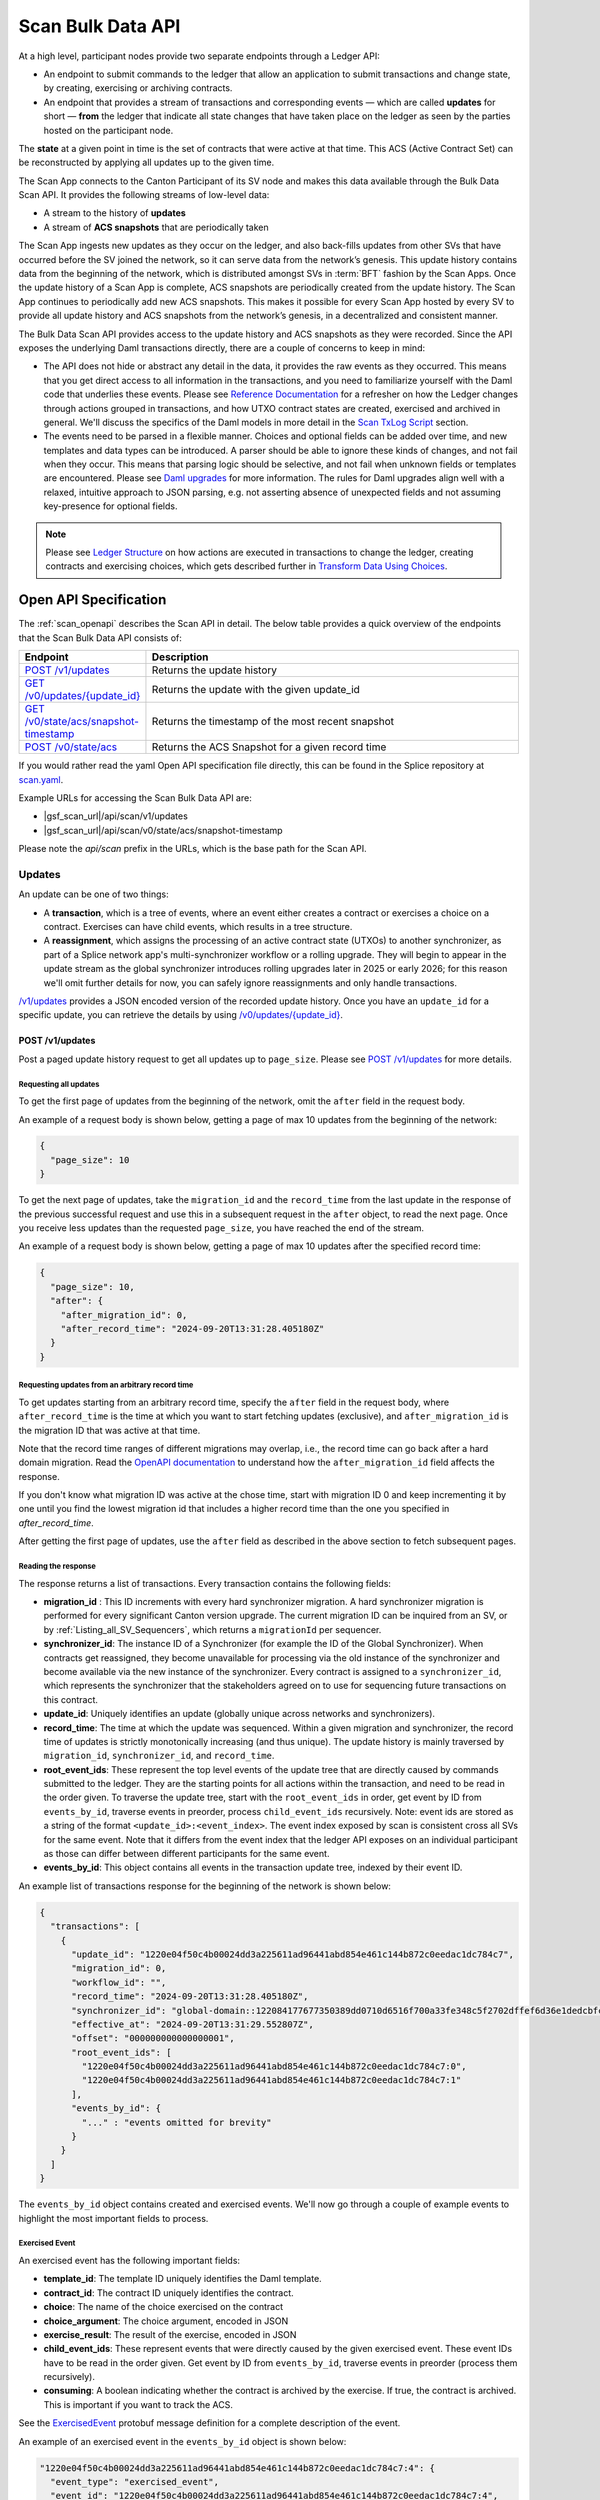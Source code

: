 ..
   Copyright (c) 2024 Digital Asset (Switzerland) GmbH and/or its affiliates. All rights reserved.
..
   SPDX-License-Identifier: Apache-2.0

.. _scan_bulk_data_api:

Scan Bulk Data API
==================

At a high level, participant nodes provide two separate endpoints through a Ledger API:

* An endpoint to submit commands to the ledger that allow an application to submit transactions and change state, by creating, exercising or archiving contracts.
* An endpoint that provides a stream of transactions and corresponding events
  — which are called **updates** for short — **from** the ledger that indicate all state changes that have taken place on the ledger
  as seen by the parties hosted on the participant node.

The **state** at a given point in time is the set of contracts that were active at that time.
This ACS (Active Contract Set) can be reconstructed by applying all updates up to the given time.

The Scan App connects to the Canton Participant of its SV node and makes this data available through the Bulk Data Scan API.
It provides the following streams of low-level data:

* A stream to the history of **updates**
* A stream of **ACS snapshots** that are periodically taken

The Scan App ingests new updates as they occur on the ledger, and also back-fills updates from other SVs that have occurred before the SV joined the network,
so it can serve data from the network’s genesis.
This update history contains data from the beginning of the network, which is distributed amongst SVs in :term:`BFT` fashion by the Scan Apps.
Once the update history of a Scan App is complete, ACS snapshots are periodically created from the update history.
The Scan App continues to periodically add new ACS snapshots.
This makes it possible for every Scan App hosted by every SV to provide all update history and ACS snapshots from the network’s genesis,
in a decentralized and consistent manner.

The Bulk Data Scan API provides access to the update history and ACS snapshots as they were recorded.
Since the API exposes the underlying Daml transactions directly, there are a couple of concerns to keep in mind:

* The API does not hide or abstract any detail in the data, it provides the raw events as they occurred.
  This means that you get direct access to all information in the transactions, and you need to familiarize yourself
  with the Daml code that underlies these events.
  Please see `Reference Documentation`_ for a refresher on how the Ledger changes through actions grouped in transactions,
  and how UTXO contract states are created, exercised and archived in general. We'll discuss the specifics of the Daml models in more detail in the `Scan TxLog Script`_ section.

* The events need to be parsed in a flexible manner. Choices and optional fields can be added over time, and new templates and data types can be introduced.
  A parser should be able to ignore these kinds of changes, and not fail when they occur.
  This means that parsing logic should be selective, and not fail when unknown fields or templates are encountered.
  Please see `Daml upgrades <https://docs.daml.com/upgrade/index.html>`_ for more information.
  The rules for Daml upgrades align well with a relaxed, intuitive approach to JSON parsing, e.g. not asserting absence of unexpected fields and not assuming key-presence for optional fields.

.. _Reference Documentation:
.. note::
   Please see `Ledger Structure <https://docs.daml.com/concepts/ledger-model/ledger-structure.html>`_ on how actions are executed in transactions to change the ledger, creating contracts and exercising choices,
   which gets described further in `Transform Data Using Choices <https://docs.daml.com/daml/intro/4_Transformations.html>`_.

Open API Specification
----------------------
The :ref:`scan_openapi` describes the Scan API in detail.
The below table provides a quick overview of the endpoints that the Scan Bulk Data API consists of:

.. list-table::
   :widths: 10 30
   :header-rows: 1

   * - Endpoint
     - Description
   * - `POST /v1/updates <scan_openapi.html#post--v1-updates>`_
     - Returns the update history
   * - `GET /v0/updates/\{update_id\} <scan_openapi.html#get--v0-updates-update_id>`_
     - Returns the update with the given update_id
   * - `GET /v0/state/acs/snapshot-timestamp <scan_openapi.html#get--v0-state-acs-snapshot-timestamp>`_
     - Returns the timestamp of the most recent snapshot
   * - `POST /v0/state/acs <scan_openapi.html#post--v0-state-acs>`_
     - Returns the ACS Snapshot for a given record time

If you would rather read the yaml Open API specification file directly, this can be found in the Splice repository at
`scan.yaml <https://github.com/hyperledger-labs/splice/blob/08fc692cf2952a52cce00473793d1dca08c0fba5/apps/scan/src/main/openapi/scan.yaml>`_.

Example URLs for accessing the Scan Bulk Data API are:

- |gsf_scan_url|/api/scan/v1/updates
- |gsf_scan_url|/api/scan/v0/state/acs/snapshot-timestamp

Please note the `api/scan` prefix in the URLs, which is the base path for the Scan API.

Updates
~~~~~~~

An update can be one of two things:

* A **transaction**, which is a tree of events, where an event either creates a contract or exercises a choice on a contract.
  Exercises can have child events, which results in a tree structure.
* A **reassignment**, which assigns the processing of an active contract state (UTXOs) to another synchronizer, as part of a Splice network app's multi-synchronizer workflow or a rolling upgrade.
  They will begin to appear in the update stream as the global synchronizer introduces rolling upgrades later in 2025 or early 2026;
  for this reason we'll omit further details for now, you can safely ignore reassignments and only handle transactions.

`/v1/updates <scan_openapi.html#post--v1-updates>`_
provides a JSON encoded version of the recorded update history. Once you have an ``update_id`` for a specific update, you can retrieve the details by using
`/v0/updates/\{update_id\} <scan_openapi.html#get--v0-updates-update_id>`_.

.. _v1_updates:

POST /v1/updates
^^^^^^^^^^^^^^^^

Post a paged update history request to get all updates up to ``page_size``.
Please see `POST /v1/updates <scan_openapi.html#post--v1-updates>`_ for more details.

Requesting all updates
""""""""""""""""""""""

To get the first page of updates from the beginning of the network, omit the ``after`` field in the request body.

An example of a request body is shown below, getting a page of max 10 updates from the beginning of the network:

.. code-block:: json

    {
      "page_size": 10
    }

To get the next page of updates, take the ``migration_id`` and the ``record_time`` from the last update in the response of the previous successful request and use this
in a subsequent request in the ``after`` object, to read the next page.
Once you receive less updates than the requested ``page_size``, you have reached the end of the stream.

An example of a request body is shown below, getting a page of max 10 updates after the specified record time:

.. code-block:: json

    {
      "page_size": 10,
      "after": {
        "after_migration_id": 0,
        "after_record_time": "2024-09-20T13:31:28.405180Z"
      }
    }

Requesting updates from an arbitrary record time
""""""""""""""""""""""""""""""""""""""""""""""""

To get updates starting from an arbitrary record time, specify the ``after`` field in the request body,
where ``after_record_time`` is the time at which you want to start fetching updates (exclusive),
and ``after_migration_id`` is the migration ID that was active at that time.

Note that the record time ranges of different migrations may overlap,
i.e., the record time can go back after a hard domain migration.
Read the `OpenAPI documentation <https://github.com/hyperledger-labs/splice/blob/main/apps/scan/src/main/openapi/scan.yaml>`_
to understand how the ``after_migration_id`` field affects the response.

If you don't know what migration ID was active at the chose time,
start with migration ID 0 and keep incrementing it by one
until you find the lowest migration id that includes a higher record time than the one you specified in `after_record_time`.

After getting the first page of updates, use the ``after`` field as described in the above section to fetch subsequent pages.

Reading the response
""""""""""""""""""""

The response returns a list of transactions. Every transaction contains the following fields:

* **migration_id** : This ID increments with every hard synchronizer migration. A hard synchronizer migration is performed for every significant Canton version upgrade.
  The current migration ID can be inquired from an SV,
  or by :ref:`Listing_all_SV_Sequencers`\ , which returns a ``migrationId`` per sequencer.
* **synchronizer_id**: The instance ID of a Synchronizer (for example the ID of the Global Synchronizer).
  When contracts get reassigned, they become unavailable for processing via the old instance of the synchronizer
  and become available via the new instance of the synchronizer.
  Every contract is assigned to a ``synchronizer_id``, which represents the synchronizer that the stakeholders agreed
  on to use for sequencing future transactions on this contract.
* **update_id**: Uniquely identifies an update (globally unique across networks and synchronizers).
* **record_time**: The time at which the update was sequenced.
  Within a given migration and synchronizer, the record time of updates is strictly monotonically increasing (and thus unique).
  The update history is mainly traversed by ``migration_id``, ``synchronizer_id``, and ``record_time``.
* **root_event_ids**: These represent the top level events of the update tree that are directly caused by commands submitted to the ledger.
  They are the starting points for all actions within the transaction, and need to be read in the order given.
  To traverse the update tree, start with the ``root_event_ids`` in order, get event by ID from ``events_by_id``,
  traverse events in preorder, process ``child_event_ids`` recursively.
  Note: event ids are stored as a string of the format ``<update_id>:<event_index>``.
  The event index exposed by scan is consistent cross all SVs for the same event.
  Note that it differs from the event index that the ledger API exposes on an individual participant
  as those can differ between different participants for the same event.
* **events_by_id**: This object contains all events in the transaction update tree, indexed by their event ID.

An example list of transactions response for the beginning of the network is shown below:

.. code-block:: json

        {
          "transactions": [
            {
              "update_id": "1220e04f50c4b00024dd3a225611ad96441abd854e461c144b872c0eedac1dc784c7",
              "migration_id": 0,
              "workflow_id": "",
              "record_time": "2024-09-20T13:31:28.405180Z",
              "synchronizer_id": "global-domain::122084177677350389dd0710d6516f700a33fe348c5f2702dffef6d36e1dedcbfc17",
              "effective_at": "2024-09-20T13:31:29.552807Z",
              "offset": "000000000000000001",
              "root_event_ids": [
                "1220e04f50c4b00024dd3a225611ad96441abd854e461c144b872c0eedac1dc784c7:0",
                "1220e04f50c4b00024dd3a225611ad96441abd854e461c144b872c0eedac1dc784c7:1"
              ],
              "events_by_id": {
                "..." : "events omitted for brevity"
              }
            }
          ]
        }

The ``events_by_id`` object contains created and exercised events.
We'll now go through a couple of example events to highlight the most important fields to process.

Exercised Event
"""""""""""""""

An exercised event has the following important fields:

* **template_id**: The template ID uniquely identifies the Daml template.
* **contract_id**: The contract ID uniquely identifies the contract.
* **choice**: The name of the choice exercised on the contract
* **choice_argument**: The choice argument, encoded in JSON
* **exercise_result**: The result of the exercise, encoded in JSON
* **child_event_ids**: These represent events that were directly caused by the given exercised event.
  These event IDs have to be read in the order given. Get event by ID from ``events_by_id``,
  traverse events in preorder (process them recursively).
* **consuming**: A boolean indicating whether the contract is archived by the exercise. If true, the contract is archived. This is important if you want to track the ACS.

See the `ExercisedEvent <https://github.com/hyperledger-labs/splice/blob/7345124f9f05395ab4797c0478c7e1dd37186369/canton/community/ledger-api/src/main/protobuf/com/daml/ledger/api/v2/event.proto#L166>`_ protobuf message definition for a complete description of the event.

An example of an exercised event in the ``events_by_id`` object is shown below:

.. code-block:: json


    "1220e04f50c4b00024dd3a225611ad96441abd854e461c144b872c0eedac1dc784c7:4": {
      "event_type": "exercised_event",
      "event_id": "1220e04f50c4b00024dd3a225611ad96441abd854e461c144b872c0eedac1dc784c7:4",
      "contract_id": "0036a147673cc66b5e7d27811084897d6eaf1807c2bc024b9c7c9359dbfb25c790ca101220bf3bfb7315fe33fc0bafa88087a8af6794674f2a02a4690ef2897325efd9e973",
      "template_id": "a36ef8888fb44caae13d96341ce1fabd84fc9e2e7b209bbc3caabb48b6be1668:Splice.AmuletRules:AmuletRules",
      "package_name": "splice-amulet",
      "choice": "AmuletRules_Bootstrap_Rounds",
      "choice_argument": {
        "amuletPrice": "0.0050000000",
        "round0Duration": {
          "microseconds": "97200000000"
        }
      },
      "child_event_ids": [
        "1220e04f50c4b00024dd3a225611ad96441abd854e461c144b872c0eedac1dc784c7:5",
        "1220e04f50c4b00024dd3a225611ad96441abd854e461c144b872c0eedac1dc784c7:6",
        "1220e04f50c4b00024dd3a225611ad96441abd854e461c144b872c0eedac1dc784c7:7"
      ],
      "exercise_result": {
        "openMiningRoundCid": "004eba336d6bbaed0e866e2dd11351fc989b1043b09c34ce3ac16fe08ff9fc1cfaca101220e8339d816712ba0294cdce13216494bb50dd1070be12ede312133003e0f1252d"
      },
      "consuming": false,
      "acting_parties": [
        "DSO::122084177677350389dd0710d6516f700a33fe348c5f2702dffef6d36e1dedcbfc17"
      ],
      "interface_id": null
    },

This example exercised event shows a choice that is exercised on a contract of the ``AmuletRules`` template (See `Splice.AmuletRules <../api/splice-amulet/splice-amuletrules.html>`_).
The choice is ``AmuletRules_Bootstrap_Rounds`` and the choice argument contains the ``amuletPrice`` and ``round0Duration`` fields,
which are the price and duration of round zero.

The exercise result contains the ``openMiningRoundCid`` field, which is the contract ID of the open mining round that is bootstrapped at the beginning of the network.
The ``child_event_ids`` shows the events that were directly caused by this exercised event.

Created Event
"""""""""""""

Let's have a look at the last child event ID ``1220e04f50c4b00024dd3a225611ad96441abd854e461c144b872c0eedac1dc784c7:7`` in the ``events_by_id`` object from the previous section, which is shown below:

.. code-block:: json

    "1220e04f50c4b00024dd3a225611ad96441abd854e461c144b872c0eedac1dc784c7:7": {
      "event_type": "created_event",
      "event_id": "1220e04f50c4b00024dd3a225611ad96441abd854e461c144b872c0eedac1dc784c7:7",
      "contract_id": "004eba336d6bbaed0e866e2dd11351fc989b1043b09c34ce3ac16fe08ff9fc1cfaca101220e8339d816712ba0294cdce13216494bb50dd1070be12ede312133003e0f1252d",
      "template_id": "a36ef8888fb44caae13d96341ce1fabd84fc9e2e7b209bbc3caabb48b6be1668:Splice.Round:OpenMiningRound",
      "package_name": "splice-amulet",
      "create_arguments": {
        "dso": "DSO::122084177677350389dd0710d6516f700a33fe348c5f2702dffef6d36e1dedcbfc17",
        "round": {
          "number": "2"
        },
        "amuletPrice": "0.0050000000",
        "opensAt": "2024-09-21T16:31:29.552807Z",
        "targetClosesAt": "2024-09-21T16:51:29.552807Z",
        "issuingFor": {
          "microseconds": "1200000000"
        },
        "transferConfigUsd": {
          "createFee": {
            "fee": "0.0300000000"
          },
          "holdingFee": {
            "rate": "0.0000190259"
          },
          "transferFee": {
            "initialRate": "0.0100000000",
            "steps": [
              {
                "_1": "100.0000000000",
                "_2": "0.0010000000"
              },
              {
                "_1": "1000.0000000000",
                "_2": "0.0001000000"
              },
              {
                "_1": "1000000.0000000000",
                "_2": "0.0000100000"
              }
            ]
          },
          "lockHolderFee": {
            "fee": "0.0050000000"
          },
          "extraFeaturedAppRewardAmount": "1.0000000000",
          "maxNumInputs": "100",
          "maxNumOutputs": "100",
          "maxNumLockHolders": "50"
        },
        "issuanceConfig": {
          "amuletToIssuePerYear": "40000000000.0000000000",
          "validatorRewardPercentage": "0.0500000000",
          "appRewardPercentage": "0.1500000000",
          "validatorRewardCap": "0.2000000000",
          "featuredAppRewardCap": "100.0000000000",
          "unfeaturedAppRewardCap": "0.6000000000",
          "optValidatorFaucetCap": "2.8500000000"
        },
        "tickDuration": {
          "microseconds": "600000000"
        }
      },
      "created_at": "2024-09-20T13:31:29.552807Z",
      "signatories": [
        "DSO::122084177677350389dd0710d6516f700a33fe348c5f2702dffef6d36e1dedcbfc17"
      ],
      "observers": []
    }

The example child event ID points to a ``created_event``, which creates a contract of the ``OpenMiningRound`` template.
A created event has the following important fields:

* **template_id**: The template ID uniquely identifies the Daml template.
* **contract_id**: The contract ID uniquely identifies the contract.
* **create_arguments**: The arguments used to create the contract, encoded in JSON

See the `CreatedEvent <https://github.com/hyperledger-labs/splice/blob/7345124f9f05395ab4797c0478c7e1dd37186369/canton/community/ledger-api/src/main/protobuf/com/daml/ledger/api/v2/event.proto#L33>`_ protobuf message definition for a complete description of the event.

In this case the ``create_arguments`` contains the fields that are used to create the contract, such as the round number, the price of the Amulet,
the time the round opens and closes, and the configuration for Amulet transfers and issuance.
See `Splice.Round <../api/splice-amulet/splice-round.html>`_ for more information about the ``Splice.Round:OpenMiningRound`` template.
We can also note that in this case the ``contract_id`` of the ``created_event`` is the same as the ``openMiningRoundCid`` in the exercise result of the previous event.

In general, processing the updates involves the following steps:

* Traverse the update tree, starting with the root event IDs, and then process the child event IDs in preorder,
* Selectively parse the events as they are encountered, based on template IDs and the structure of the contracts that you can expect,
  which you can map against the template definitions in Daml source code and the `Daml API <../daml_api/index.html>`_ documentation of templates, choices and data types.
* Accumulate state changes, such as:

  - Keep track of contract ids and their state
  - Keep track of Canton Coin balances and activity records
  - Keep track of mining rounds and their configuration
  - Keep track of governance decisions

* And ensure that parsing does not break when new fields or templates are introduced.

ACS Snapshots
~~~~~~~~~~~~~

The :ref:`scan_openapi` describes the relevant APIs for ACS Snapshots in detail, which are shown in the table below:

.. list-table::
   :widths: 10 30
   :header-rows: 1

   * - Endpoint
     - Description
   * - `GET /v0/state/acs/snapshot-timestamp <scan_openapi.html#get--v0-state-acs-snapshot-timestamp>`_
     - Returns the timestamp of the most recent snapshot
   * - `POST /v0/state/acs <scan_openapi.html#post--v0-state-acs>`_
     - Returns the ACS Snapshot for a given record time

The ACS snapshots are periodically taken and stored in the Scan App. This endpoint only provides the snapshots that have been periodically taken.
You can compute the state at any point in time by starting from a periodic snapshot and
then stream updates from the timestamp of that snapshot. We'll discuss this in more detail in the `Scan TxLog Script`_ section.

.. _v0_state_acs_snapshot-timestamp:

GET /v0/state/acs/snapshot-timestamp
^^^^^^^^^^^^^^^^^^^^^^^^^^^^^^^^^^^^

The `/v0/state/acs/snapshot-timestamp <scan_openapi.html#get--v0-state-acs-snapshot-timestamp>`_ endpoint returns the timestamp of the most recent snapshot before the given date,
for the given ``migration_id``. Specify ``migration_id = 0`` for the beginning of the network.
The returned timestamp corresponds to the record time of the last transaction in the snapshot.

An example request to get the timestamp of the most recent snapshot before a given date is shown below:

.. parsed-literal::

    curl |gsf_scan_url|/api/scan/v0/state/acs/snapshot-timestamp\?before\="2025-02-12T00:00:00.000000Z"\&migration_id\=4

The response returns the timestamp of the most recent snapshot before the given date:

.. code-block:: json

   {
     "record_time" : "2025-02-11T18:00:00Z"
   }

.. _v0_state_acs:

POST /v0/state/acs
^^^^^^^^^^^^^^^^^^

The `/v0/state/acs <scan_openapi.html#post--v0-state-acs>`_ endpoint returns the ACS in creation date ascending order, paged, for a given migration id and record time.
Post an ``AcsRequest`` with a ``migration_id``, ``record_time`` and ``page_size`` to get a page of contracts.
An optional ``templates`` field filters the ACS by a set of ``template_id``\ s.

An example request body of type ``AcsRequest`` to get a page of ACS snapshots is shown below:

.. code-block:: json

    {
      "migration_id": 4,
      "record_time": "2025-02-11T18:00:00Z",
      "page_size": 10
    }

The response is of type ``AcsResponse`` which is a list of ``CreatedEvent``\ s along with a ``next_page_token`` which can be used to request a subsequent page.
When there are no more pages, the ``next_page_token`` is empty.

An example response is shown below:

.. code-block:: json

    {
      "record_time": "2025-02-11T18:00:00Z",
      "migration_id": 4,
      "created_events": [
        {
          "event_type": "created_event",
          "event_id": "#122098355fd6741a763f23fa0b7758d2a59cfce54aef07808ef42d366bdd6296db2d:0",
          "contract_id": "001c9216c7194bb6180968abdae59b1718a44857b005613cb47cdbc4a459b3a4caca10122019fd0561c858eac85e7e3374ec8cb27ee6f410f9260d4f89c7a3a398a1d2a37f",
          "template_id": "053c7f4c2a77312e7d465a4fa7dc8cb298754ad12c0c987a7c401bd724e65efc:Splice.Ans:AnsRules",
          "package_name": "splice-amulet-name-service",
          "create_arguments": {
            "dso": "DSO::122084177677350389dd0710d6516f700a33fe348c5f2702dffef6d36e1dedcbfc17",
            "config": {
              "renewalDuration": {
                "microseconds": "2592000000000"
              },
              "entryLifetime": {
                "microseconds": "7776000000000"
              },
              "entryFee": "1.0000000000",
              "descriptionPrefix": "CNS entry: "
            }
          },
          "created_at": "2024-09-20T13:31:29.552807Z",
          "signatories": [
            "DSO::122084177677350389dd0710d6516f700a33fe348c5f2702dffef6d36e1dedcbfc17"
          ],
          "observers": []
        },
        {
          "..." : "more created events, omitted for brevity"
        }
      ],
      "next_page_token": 61329223
    }

The ``created_events`` object contains the created events in the ACS snapshot.
A ``created_event`` is encoded exactly as explained in `Created Event`_.

POST /v0/state/acs/force
^^^^^^^^^^^^^^^^^^^^^^^^

.. note:: This is a **development environment only** endpoint, and is unavailable in production environments.

During testing, the :ref:`last snapshot timestamp <v0_state_acs_snapshot-timestamp>` can be inconveniently old.
A production app must be able to deal with this by using :ref:`v1_updates`, but an app's ability to deal with data in the snapshot is important too.
Therefore, on properly-configured testing Scans, `/v0/state/acs/force <scan_openapi.html#post--v0-state-acs-force>`_ will cause Scan to immediately snapshot the ACS, returning the new snapshot time in the ``record_time`` property.
But most environments will return an error, as this endpoint is disabled.

Scan TxLog Script
-----------------

To help with understanding the raw :term:`Canton Network` events, the `scan_txlog.py <https://github.com/hyperledger-labs/splice/blob/main/scripts/scan-txlog/scan_txlog.py>`_
Python script functions as a comprehensive example of how to interact with the Scan API to read and process update history and ACS snapshots.

Note: The python script is intended as a reference for understanding the transactions and their structure. Production-ready implementations may need to take additional points into consideration like not keeping the full ACS in memory or certain indices to speed up queries.

The script is centered around :term:`Canton Coin` balances and tracks all contracts involved in :term:`Canton Coin` transfers.
Please also see the `Canton Coin whitepaper <https://www.digitalasset.com/hubfs/Canton%20Network%20Files/Documents%20(whitepapers%2C%20etc...)/Canton%20Coin_%20A%20Canton-Network-native%20payment%20application.pdf>`_
for more information.

The next sections describe an overview of its functionality and usage.

Overview
~~~~~~~~
The script performs the following key tasks:

* Connects to the Scan API to fetch update history and ACS snapshots.
* Processes transactions to interpret and handle various events such as contract creation, exercise, and archival.
* Generates reports based on the processed data, which can be output to a CSV file.
* Maintains state across multiple runs by saving and restoring application state from a cache file.

Usage
~~~~~
To use the script, you need to provide the URL of the Scan App and other optional parameters such as log level, cache file path, and report output file.
The script can be run from the command line with the appropriate arguments.
Example command:

.. parsed-literal::

    python3 scan_txlog.py |gsf_scan_url| \
      --verbose \
      --cache-file-path cache.json \
      --report-output report.csv \
      --log-file-path scan_tx.log

Execute ``python3 scan_txlog.py --help`` for a list of all available options.
Let's have a look at the key components of the script in the next section.

Key Components
~~~~~~~~~~~~~~

* **ScanClient**: This class handles the communication with the Scan API. It includes methods to fetch updates and ACS snapshots.
* **State**: This class represents the state of the system at a given point in time. It includes methods to handle transactions and update the state accordingly.
* **TransactionTree**: This class represents a transaction and its associated events. It includes methods to parse and interpret the transaction data.
* **LfValue**: This class provides utility methods to extract specific fields from the transaction data.

Processing Overview
^^^^^^^^^^^^^^^^^^^

The script fetches updates and processes them to maintain an up-to-date view of the state of the Canton Network focused on
:term:`Canton Coin` balances and tracks all contracts involved in :term:`Canton Coin` transfers.

.. note::
   Please see the `Daml API <../daml_api/index.html>`_ for the templates, choices and data types that you will need to familiarize yourself
   with for parsing the events returned by the updates and snapshots APIs, especially the modules listed below:

   .. list-table::
       :widths: 50 50
       :header-rows: 1

       * - Module
         - Description
       * - `Splice.Amulet <../api/splice-amulet/splice-amulet.html>`_
         - The contracts representing the long-term state of Splice.
       * - `Splice.AmuletRules <../api/splice-amulet/splice-amuletrules.html>`_
         - The rules governing how Amulet users can modify the Amulet state.
       * - `Splice.Round <../api/splice-amulet/splice-round.html>`_
         - The contracts representing mining rounds.
       * - `Splice.DsoRules <../api/splice-dso-governance/splice-dsorules.html>`_
         - DSO governance, including decisions regarding amulet, activity records, and rounds.


* **Fetching Updates**: The ``ScanClient`` class's ``updates`` method fetches updates from the server.
* **Processing Updates**: The ``State`` class's ``handle_transaction`` method processes each transaction, updating the state and handling various events.

The script filters and parses transaction events for a set of templates specified in the ``TemplateQualifiedNames`` class,
which are involved in canton coin transfers.

.. note::

    Another potential useful filter that could be of interest is one that focuses on governance operations, which is left as
    an exercise to the reader after thoroughly analyzing the `scan_txlog.py <https://github.com/hyperledger-labs/splice/blob/main/scripts/scan-txlog/scan_txlog.py>`_ script.

The script maintains a state that contains the following information:

* The ACS at the most recently processed ``record_time``.
* A CSV report of Canton Coin balances and activity records.
* Totals of minted and burnt Canton Coins.

It also logs summaries of the processed transactions to a log file.
Most notably it logs the amulets and activity records per party, keyed by the owner of amulets and activity records.
Please see the ``PerPartyState`` class for more details on what is reported per party.
It also logs the total minted and burnt Canton Coins at the end of each round.

The script also maintains a cache file to store the state across multiple runs, allowing it to resume processing from the last known state.

The script can fetch ACS snapshots to compare with the current state or to initialize the state (when the ``--compare-acs-with-snapshot <snapshot_time>`` argument is used).

* **Fetching ACS Snapshots**: The ``ScanClient`` class's ``get_acs_snapshot_page_at`` method fetches ACS snapshots from the server.
* **Comparing ACS Snapshots**: The script can compare the fetched ACS snapshot with the current state to ensure consistency.

when the ``--compare-acs-with-snapshot <snapshot_time>`` argument is used, the script will get the ACS snapshot
for the given ``snapshot_time`` and compare it to the state that has been built up in the ``active_contracts`` dictionary.
The ``active_contracts`` dictionary is a mapping of contract IDs to their respective contract data.

The script processes ``created_event``\ s and ``exercised_event``\ s. A ``created_event`` is added to the ``active_contracts`` dictionary
under its ``contract_id`` key.
If the ``exercised_event`` is consuming, the contract is removed from the ``active_contracts`` dictionary by ``contract_id``.

.. note::
    To build up an ACS snapshot for any ``record_time``, first
    get a periodic snapshot using the `/v0/state/acs <scan_openapi.html#post--v0-state-acs>`_ endpoint, store the ACS in a dictionary keyed by ``contract_id``
    and then process the updates from the timestamp of that snapshot via the ``/v1/updates``, adding
    ``created_event``\ s to the dictionary under its ``contract_id`` key and
    remove the contract from the dictionary by ``contract_id`` if ``exercised_event``\ s are consuming.


.. _total_burn:

Computing Total Burnt Canton Coin
---------------------------------

At a high level, there are several types of transactions in the network in which Canton Coin is burnt:
- Coin being burnt for purchasing traffic on the synchronizer, and other fees collected as part of that transaction
- Coin being burnt to account for accrued fees, charged as part of a Canton Coin transfer
- Purchasing and renewing CNS entries
- Fees paid for creating and renewing CC transfer pre-approvals

Below we provide further technical details about the relevant transactions, and how to
correctly account for the burnt Canton Coin in the network by parsing them.

For sanity check of your computation, it is strongly advised that you assert that
on any transaction for which you compute the burnt coin, the difference between the
sum of coin (or coin equivalent, e.g. various rewards used directly as input to the transaction
instead of coin contracts) in the input contracts and that of the output contracts is equal to the
sum of the burnt coin computed from the fees. The Daml models governing the transaction may
evolve over time, and such an assertion would help you catch cases where the model has
changed and your computation is no longer precise.


Coin Burnt for Purchasing Traffic on the Synchronizer
~~~~~~~~~~~~~~~~~~~~~~~~~~~~~~~~~~~~~~~~~~~~~~~~~~~~~

Traffic on the synchronizer is purchased by executing the ``AmuletRules_BuyMemberTraffic``
choice on the ``Splice.AmuletRules:AmuletRules`` template. Coin is burnt in that transaction
both for purchase of the traffic, as well as for other fees collected as part of that same transaction.

Below is an example of an exercised event for purchasing traffic (with some irrelevant fields omitted):

.. code-block:: json

        "1220299075b2251a542c4ff0a6aec03dbd3e69041da7d85cd62be9d665f3a959cd25:1": {
          "event_type": "exercised_event",
          "event_id": "1220299075b2251a542c4ff0a6aec03dbd3e69041da7d85cd62be9d665f3a959cd25:1",
          "contract_id": "00aec43c48f896adb70550e22a5bd44f290534058aa9fa1ba939aa17f622639d31ca101220b56087539ec11e1b7803b726e1d833ef9685dfdffb7570644b44d1074882e0fd",
          "template_id": "979ec710c3ae3a05cb44edf8461a9b4d7dd2053add95664f94fc89e5f18df80f:Splice.AmuletRules:AmuletRules",
          "package_name": "splice-amulet",
          "choice": "AmuletRules_BuyMemberTraffic",
          "choice_argument": {
            "inputs": [
              {
                "tag": "InputAmulet",
                "value": "0019bc6f3f9b53f1e4e3af43e47a35f3fe43507e861490c0b58656fc08a1408c32ca101220ed59a33d6a79962a0924a1ecae3f539c4003d808a0a564dada0437018adb8c6d"
              },
              {
                "tag": "InputAmulet",
                "value": "00b0acb28b679855d0cab28c662663ccfbb22e78873424ec49eddc18e81a4f5fe9ca10122053517786a087da1055ab0f2adf0d20b6d02238c13fee8d2a773e2dc0514976a9"
              }
            ],
            "context": "<...>",
            "provider": "<...>",
            "memberId": "<...>",
            "synchronizerId": "global-domain::1220e1e594cdb287aeac3e1e6d62e7d2db46b756a5d01656c26f1f1a151345bf2e53",
            "migrationId": "1",
            "trafficAmount": "1999800"
          },
          "child_event_ids": "<...>",
          "exercise_result": {
            "round": {
              "number": "10470"
            },
            "summary": {
              "inputAppRewardAmount": "0E-10",
              "inputValidatorRewardAmount": "0E-10",
              "inputSvRewardAmount": "0E-10",
              "inputAmuletAmount": "224019632.4829619323",
              "balanceChanges": "<...>",
              "holdingFees": "0.0076103600",
              "outputFees": [
                "209.9976000000"
              ],
              "senderChangeFee": "6.0000000000",
              "senderChangeAmount": "223995628.8753515723",
              "amuletPrice": "0.0050000000",
              "inputValidatorFaucetAmount": "0E-10"
            },
            "amuletPaid": "23997.6000000000",
            "purchasedTraffic": "00f040b550e04734b36ca89f3d89f77192566bd3b41ead2435b94f9ab32d9eb013ca101220147966510802349805e611d2b88a289decd32ff9dc80268e0e8de5e84661e4f1",
            "senderChangeAmulet": "004997a51da7d833e7122ddd0a10800857c0370a4cc28bcb5f4bc554ec79fb42ccca1012209b58a59bb36a8ad1667a23809bebbc090b9cd5a97612a59a0ad05f2edb129c63"
          },
          "consuming": false,
          "acting_parties": [
            "Cumberland-GasStation-1::12203f6faf84f106d90b87775def701c39734fe26ce5fb01892c73f45ce8fecc8e86"
          ],
          "interface_id": null
        },


To compute all the burnt Canton Coin in this transaction, you should sum up the following fields
from the ``summary`` field in the ``exercise_result``:

- `holdingFees`: Holding fees accrued on the input coin contracts (and charged as part of this transaction), if they were held for longer than a mining round.
- `senderChangeFee`: Fees charged for creation of the coin contract holding the change to the sender.
- `amuletPaid`: The amount of Canton Coin paid for purchasing the traffic credit.


Coin Burnt in Canton Coin Transfers
~~~~~~~~~~~~~~~~~~~~~~~~~~~~~~~~~~~

Similarly to traffic purchases, also as part of Canton Coin transfer transactions, various
fees are charged. Below is an example of an exercised event for a Canton Coin transfer (with some irrelevant fields omitted):

.. code-block:: json

        "1220f207fb8c58969e51c99af570f99302ad4f5adf513de0b70dc93e358371f25bc2:2": {
          "event_type": "exercised_event",
          "event_id": "1220f207fb8c58969e51c99af570f99302ad4f5adf513de0b70dc93e358371f25bc2:2",
          "contract_id": "00aec43c48f896adb70550e22a5bd44f290534058aa9fa1ba939aa17f622639d31ca101220b56087539ec11e1b7803b726e1d833ef9685dfdffb7570644b44d1074882e0fd",
          "template_id": "979ec710c3ae3a05cb44edf8461a9b4d7dd2053add95664f94fc89e5f18df80f:Splice.AmuletRules:AmuletRules",
          "package_name": "splice-amulet",
          "choice": "AmuletRules_Transfer",
          "choice_argument": {
            "transfer": {
              "sender": "<...>",
              "provider": "<...>",
              "inputs": [
                {
                  "tag": "InputAmulet",
                  "value": "0020459e63b92ded757b2d271ae527285d97a28edacd15e2ce9d4b9f209167190cca1012203226f23d0e205f4aa9ffbc9445b39c7a3a2d1ea5b94326adbcd94d7f2862a802"
                }
              ],
              "outputs": [
                {
                  "receiver": "<...>",
                  "receiverFeeRatio": "0E-10",
                  "amount": "9600.2116486069",
                  "lock": null
                }
              ]
            },
            "context": "<...>"
          },
          "child_event_ids": "<...>",
          "exercise_result": {
            "round": {
              "number": "10468"
            },
            "summary": {
              "inputAppRewardAmount": "0E-10",
              "inputValidatorRewardAmount": "0E-10",
              "inputSvRewardAmount": "0E-10",
              "inputAmuletAmount": "223970271.6123234793",
              "balanceChanges": "<...>",
              "holdingFees": "0E-10",
              "outputFees": [
                "102.0021164861"
              ],
              "senderChangeFee": "6.0000000000",
              "senderChangeAmount": "223960563.3985583863",
              "amuletPrice": "0.0050000000",
              "inputValidatorFaucetAmount": "0E-10"
            },
            "createdAmulets": [
              {
                "tag": "TransferResultAmulet",
                "value": "0062dfd0dd4e814762c67c4f8264d9f752f1e3291535546bc33a7d1a5d748c9a6cca1012204a3e156db434b9b56af11b7d9b4dca8ba182baf6d161c2c35dac328e58bebe5a"
              }
            ],
            "senderChangeAmulet": "0085965dcb855eb24cc28bdf455aa77c4a60d9ffbbc35d9ac43c64f6bf6667448aca10122018a84ec51c73894877b3897cb415b4569520a6ca32eb992fbf98e72155d62cf9"
          },
          "consuming": false,
          "acting_parties": "<...>",
          "interface_id": null
        },


Similarly to the case of traffic purchases above, to compute all the burnt Canton Coin in this
transaction, you should sum up the following fields from the ``summary`` field in the ``exercise_result``:

- `holdingFees`: Holding fees accrued on the input coin contracts (and charged as part of this transaction), if they were held for longer than a mining round.
- `outputFees`: Fees charged per output coin contract in the transaction.
- `senderChangeFee`: Fees charged for creation of the coin contract holding the change to the sender.

Purchasing CNS Entries
~~~~~~~~~~~~~~~~~~~~~~

Canton Name Service (CNS) entries may be purchased on the network, and paid for by burning Canton Coin.
Like other transactions, other fees are also charged as part of the transaction.

Below is an example of the sub-transactions of the ``AnsEntryContext_CollectInitialEntryPayment``
transactions, with some irrelevant fields omitted. Note that there is a similar transaction,
``AnsEntryContext_CollectRenewalEntryPayment``, for renewing existing CNS entries.

.. code-block:: json

          "1220088866741e05b6ee333fad8fb505856ad78e836aa812afb1ca4a00deae5d50b3:7": {
          "event_type": "exercised_event",
          "event_id": "1220088866741e05b6ee333fad8fb505856ad78e836aa812afb1ca4a00deae5d50b3:7",
          "contract_id": "00ec1e0685d269b19064c9ca45294f4d03024988d3d9e3e86e9fd9d4b8b35db8a3ca1012205aa122cbfb63e63310fcfd024daabea1c379d942261033ab34dd1bfc5405e6af",
          "template_id": "4e3e0d9cdadf80f4bf8f3cd3660d5287c084c9a29f23c901aabce597d72fd467:Splice.Wallet.Subscriptions:SubscriptionInitialPayment",
          "package_name": "splice-wallet-payments",
          "choice": "SubscriptionInitialPayment_Collect",
          "choice_argument": {
            "transferContext": "<...>"
          },
          "child_event_ids": "<...>",
          "exercise_result": {
            "subscription": "<...>",
            "subscriptionState": "<...>",
            "amulet": "0064d6918d973d69c626a6d9020c625e30199309bcf36460a8e3a4cc0775b44738ca10122090b18bbdc6ac5da9338e547c3f1c310de27184877cb6c4b1daf91c77cfb3356b"
          },
          "consuming": true,
          "acting_parties": "<...>",
          "interface_id": null
        },
        "1220088866741e05b6ee333fad8fb505856ad78e836aa812afb1ca4a00deae5d50b3:17": {
          "event_type": "created_event",
          "event_id": "1220088866741e05b6ee333fad8fb505856ad78e836aa812afb1ca4a00deae5d50b3:17",
          "contract_id": "0064d6918d973d69c626a6d9020c625e30199309bcf36460a8e3a4cc0775b44738ca10122090b18bbdc6ac5da9338e547c3f1c310de27184877cb6c4b1daf91c77cfb3356b",
          "template_id": "4646d50cbdec6f088c98ae543da5c973d2d1be3363b9f32eb097d8fdc063ade7:Splice.Amulet:Amulet",
          "package_name": "splice-amulet",
          "create_arguments": {
            "dso": "DSO::122062ff91be08e836bfdc34e0c76ecc786e0f7c0fe40528a220c5dc2ac5a5337961",
            "owner": "<...>",
            "amount": {
              "initialAmount": "200.0000000000",
              "createdAt": "<...>",
              "ratePerRound": "<...>"
            }
          },
          "created_at": "2025-02-27T18:35:36.389123Z",
          "signatories": "<...>",
          "observers": []
        },
        "1220088866741e05b6ee333fad8fb505856ad78e836aa812afb1ca4a00deae5d50b3:13": {
          "event_type": "exercised_event",
          "event_id": "1220088866741e05b6ee333fad8fb505856ad78e836aa812afb1ca4a00deae5d50b3:13",
          "contract_id": "0062bacc032e3f6191070940cddec7b0d34fdf0f4d8ff49a2e28bbc51462ef9c35ca1012205bb34d8c4609b3172094908c35107e3d774517054efae35b8c6847f4487e95a7",
          "template_id": "4646d50cbdec6f088c98ae543da5c973d2d1be3363b9f32eb097d8fdc063ade7:Splice.AmuletRules:AmuletRules",
          "package_name": "splice-amulet",
          "choice": "AmuletRules_Transfer",
          "choice_argument": {
            "transfer": {
              "sender": "<...>",
              "provider": "<...>",
              "inputs": "<...>",
              "outputs": "<...>"
            },
            "context": "<...>"
          },
          "child_event_ids": "<...>",
          "exercise_result": {
            "round": {
              "number": "28"
            },
            "summary": {
              "inputAppRewardAmount": "0E-10",
              "inputValidatorRewardAmount": "0E-10",
              "inputSvRewardAmount": "0E-10",
              "inputAmuletAmount": "208.0000000000",
              "balanceChanges": "<...>",
              "holdingFees": "0E-10",
              "outputFees": [
                "8.0000000000"
              ],
              "senderChangeFee": "0E-10",
              "senderChangeAmount": "0E-10",
              "amuletPrice": "0.0050000000",
              "inputValidatorFaucetAmount": "0E-10"
            },
            "createdAmulets": "<...>",
            "senderChangeAmulet": null
          },
          "consuming": false,
          "acting_parties": "<...>",
          "interface_id": null
        },

The two sources of coin burn in this transaction are:

- A temporary coin contract is created and immediately burnt as part of this transaction,
  for the payment for the CNS itself. To find the amount burnt, look at the Amulet contract ID
  in the ``exercise_result`` field of the ``SubscriptionInitialPayment_Collect`` choice
  (the first sub-transaction in the example above), then find the corresponding ``create`` event
  with the same contract ID (the second sub-transaction in the example above). The amount
  in this coin contract is the amount burnt for the CNS entry (you should find a corresponding ``archive``
  of the same contract ID in the transaction).

- Fees collected as part of the ``transfer`` sub-transaction (the third sub-transaction in the example above),
  similar to transfers explained in the "Coin Burnt in Canton Coin Transfers" above section.

Note that in a separate, earlier, transaction, a coin was locked for this CNS entry, and further fees were charged then.
However, that locking step is implemented as a ``transfer`` transaction, thus will be accounted for in the same way as
other transfers.

Fees Paid for Creating CC Transfer Pre-Approvals
~~~~~~~~~~~~~~~~~~~~~~~~~~~~~~~~~~~~~~~~~~~~~~~~

When creating, or renewing a pre-approval for receiving Canton Coin transfers, fees are charged as part of the transaction.
Note that pre-approval payments may exist in executions of the ``AmuletRules_CreateTransferPreapproval``,
``AmuletRules_CreateExternalPartySetupProposal`` and ``TransferPreapproval_Renew`` choices.

Below is an example of an exercised event for creating a pre-approval (with some irrelevant fields omitted):

.. code-block:: json

        "1220986fb3a857bc92ca570bc11d7b3b8579cb4afe0e0c2ac3ac920057f2d968b99f:0": {
          "event_type": "exercised_event",
          "event_id": "1220986fb3a857bc92ca570bc11d7b3b8579cb4afe0e0c2ac3ac920057f2d968b99f:0",
          "contract_id": "0062bacc032e3f6191070940cddec7b0d34fdf0f4d8ff49a2e28bbc51462ef9c35ca1012205bb34d8c4609b3172094908c35107e3d774517054efae35b8c6847f4487e95a7",
          "template_id": "4646d50cbdec6f088c98ae543da5c973d2d1be3363b9f32eb097d8fdc063ade7:Splice.AmuletRules:AmuletRules",
          "package_name": "splice-amulet",
          "choice": "AmuletRules_CreateTransferPreapproval",
          "choice_argument": {
            "context": {
              "amuletRules": "0062bacc032e3f6191070940cddec7b0d34fdf0f4d8ff49a2e28bbc51462ef9c35ca1012205bb34d8c4609b3172094908c35107e3d774517054efae35b8c6847f4487e95a7",
              "context": "<...>"
            },
            "inputs": [
              {
                "tag": "InputAmulet",
                "value": "005b5fb07cdf97f2cc32190d0a5cc80176bb20161e581987848ac93c31a07d9932ca101220e3a7885db04643c34edb10fe11a0418810ba881d072c9b40a24a4106aa875a7d"
              }
            ],
            "receiver": "<...>",
            "provider": "<...>",
            "expiresAt": "2025-05-28T19:19:09.285322Z"
          },
          "child_event_ids": "<...>",
          "exercise_result": {
            "transferPreapprovalCid": "00361db2d2b07253f64deaa7c8db4319625227c27b97143c1b279cdc6294d5cb97ca101220d1c8f06741b5b99477861410e4d4bc460a207af3ea7fa179e903c78846b227e2",
            "transferResult": {
              "round": {
                "number": "32"
              },
              "summary": {
                "inputAppRewardAmount": "0E-10",
                "inputValidatorRewardAmount": "0E-10",
                "inputSvRewardAmount": "0E-10",
                "inputAmuletAmount": "253917.5244126799",
                "balanceChanges": [
                  [
                    "digitalasset-validator1-1::1220e6ee4d3f5387c9210ce50a46b3c4906335bae0083bb1dcc2819d4b52e178ec7e",
                    {
                      "changeToInitialAmountAsOfRoundZero": "-61.3199997000",
                      "changeToHoldingFeesRate": "0E-10"
                    }
                  ]
                ],
                "holdingFees": "0E-10",
                "outputFees": [
                  "6.0000000000"
                ],
                "senderChangeFee": "6.0000000000",
                "senderChangeAmount": "253856.2044129799",
                "amuletPrice": "0.0050000000",
                "inputValidatorFaucetAmount": "0E-10"
              },
              "createdAmulets": "<...>",
              "senderChangeAmulet": "00fe4c85fc36780c61281ffa37679a4580fe33df727e5614185e8aacde1bcd491eca101220b7e8a17df7ec6598d5b5d5b240513805cdbc31404b0fcef2309763237e7245d9"
            },
            "amuletPaid": "49.3199997000"
          },
          "consuming": false,
          "acting_parties": "<...>",
          "interface_id": null
        },

You can notice a similar structure to the previous cases, where certain fees are charged, plus
an "amuletPaid" field that indicates the amount of Canton Coin burnt for creating the pre-approval.
Accounting for the burnt coin in this transaction is therefore also similar to the previous cases.

Note, however a subtle difference: In these transactions, as opposed to traffic purchases above,
the `outputFee` is not included in `amuletPaid`, therefore needs to be added separately to the total burn.

Note About Daml Versions
~~~~~~~~~~~~~~~~~~~~~~~~

Daml models evolve over time. The examples and text here are correct for the models in use on the network
at the time of writing (February 2025), and were also correct since network genesis. However, as the models
evolve, the structure of the transactions may change, and future transactions may need to be processed
differently than described here. Specifically, at the time of writing, there is already a planned change
where traffic purchases do not go through an intermediate ``transfer`` transaction, but are directly
burning coin.

